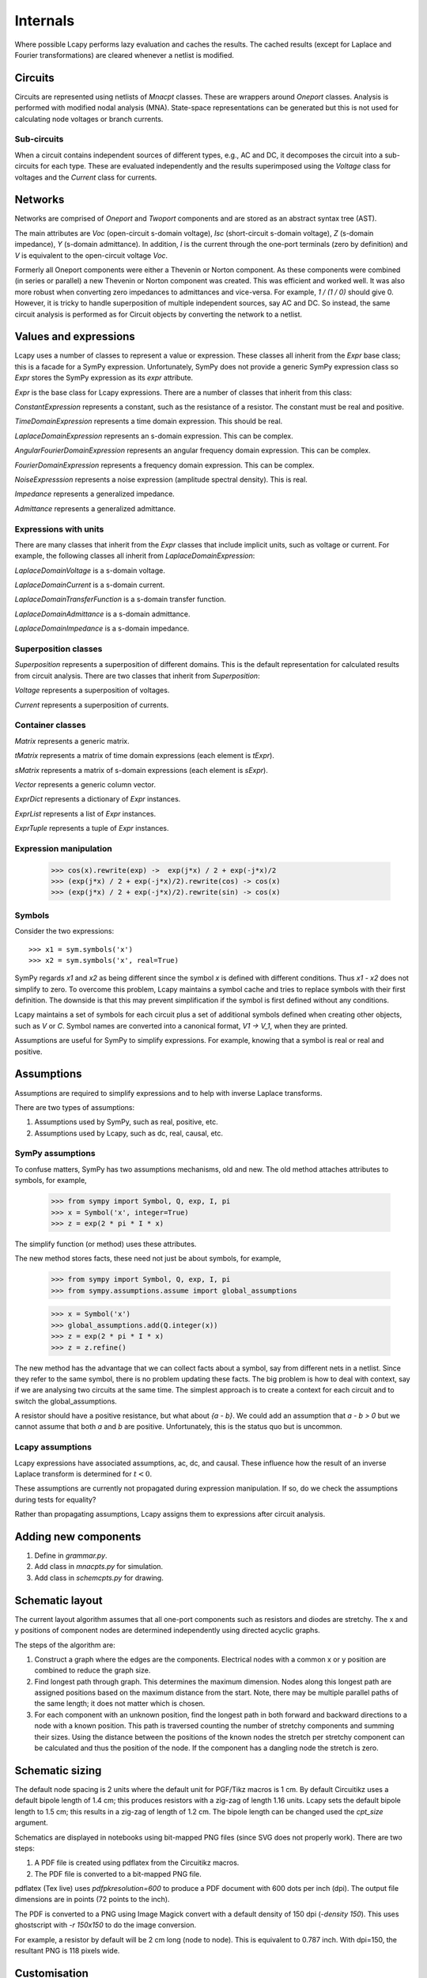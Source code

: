 =========
Internals
=========

Where possible Lcapy performs lazy evaluation and caches the results.
The cached results (except for Laplace and Fourier transformations)
are cleared whenever a netlist is modified.


Circuits
========

Circuits are represented using netlists of `Mnacpt` classes.  These are
wrappers around `Oneport` classes.  Analysis is performed with
modified nodal analysis (MNA).  State-space representations can be
generated but this is not used for calculating node voltages or branch
currents.


Sub-circuits
------------

When a circuit contains independent sources of different types, e.g.,
AC and DC, it decomposes the circuit into a sub-circuits for each
type.  These are evaluated independently and the results superimposed
using the `Voltage` class for voltages and the `Current` class for
currents.


Networks
========

Networks are comprised of `Oneport` and `Twoport` components and are
stored as an abstract syntax tree (AST).

The main attributes are `Voc` (open-circuit s-domain voltage), `Isc`
(short-circuit s-domain voltage), `Z` (s-domain impedance), `Y`
(s-domain admittance).  In addition, `I` is the current through the
one-port terminals (zero by definition) and `V` is equivalent to the
open-circuit voltage `Voc`.

Formerly all Oneport components were either a Thevenin or Norton
component.  As these components were combined (in series or parallel)
a new Thevenin or Norton component was created.  This was efficient
and worked well.  It was also more robust when converting zero
impedances to admittances and vice-versa.  For example, `1 / (1 / 0)`
should give 0. However, it is tricky to handle superposition of
multiple independent sources, say AC and DC.  So instead, the same
circuit analysis is performed as for Circuit objects by converting the
network to a netlist.


Values and expressions
======================

Lcapy uses a number of classes to represent a value or expression.
These classes all inherit from the `Expr` base class; this is a
facade for a SymPy expression.  Unfortunately, SymPy does not provide
a generic SymPy expression class so `Expr` stores the SymPy expression
as its `expr` attribute.

`Expr` is the base class for Lcapy expressions.  There are a number of
classes that inherit from this class:

`ConstantExpression` represents a constant, such as the resistance of a resistor.
The constant must be real and positive.

`TimeDomainExpression` represents a time domain expression.   This should be real.

`LaplaceDomainExpression` represents an s-domain expression.   This can be complex.

`AngularFourierDomainExpression` represents an angular frequency domain expression.  This
can be complex.

`FourierDomainExpression` represents a frequency domain expression.  This can be
complex.

`NoiseExpresssion` represents a noise expression (amplitude spectral
density).  This is real.

`Impedance` represents a generalized impedance.

`Admittance` represents a generalized admittance.


Expressions with units
----------------------

There are many classes that inherit from the `Expr` classes that
include implicit units, such as voltage or current.  For example, the
following classes all inherit from `LaplaceDomainExpression`:

`LaplaceDomainVoltage` is a s-domain voltage.

`LaplaceDomainCurrent` is a s-domain current.

`LaplaceDomainTransferFunction` is a s-domain transfer function.

`LaplaceDomainAdmittance` is a s-domain admittance.

`LaplaceDomainImpedance` is a s-domain impedance.


Superposition classes
---------------------

`Superposition` represents a superposition of different domains.  This is the
default representation for calculated results from circuit analysis.
There are two classes that inherit from `Superposition`:

`Voltage` represents a superposition of voltages.

`Current` represents a superposition of currents.


Container classes
-----------------

`Matrix` represents a generic matrix.

`tMatrix` represents a matrix of time domain expressions (each element
is `tExpr`).

`sMatrix` represents a matrix of s-domain expressions  (each element
is `sExpr`).

`Vector` represents a generic column vector.

`ExprDict` represents a dictionary of `Expr` instances.

`ExprList` represents a list of `Expr` instances.

`ExprTuple` represents a tuple of `Expr` instances.


Expression manipulation
-----------------------

   >>> cos(x).rewrite(exp) ->  exp(j*x) / 2 + exp(-j*x)/2
   >>> (exp(j*x) / 2 + exp(-j*x)/2).rewrite(cos) -> cos(x)
   >>> (exp(j*x) / 2 + exp(-j*x)/2).rewrite(sin) -> cos(x)


Symbols
-------

Consider the two expressions::

  >>> x1 = sym.symbols('x')
  >>> x2 = sym.symbols('x', real=True)

SymPy regards `x1` and `x2` as being different since the symbol `x` is
defined with different conditions.  Thus `x1 - x2` does not simplify to
zero.  To overcome this problem, Lcapy maintains a symbol cache and
tries to replace symbols with their first definition.  The downside is
that this may prevent simplification if the symbol is first defined
without any conditions.

Lcapy maintains a set of symbols for each circuit plus a set of
additional symbols defined when creating other objects, such as `V`
or `C`.  Symbol names are converted into a canonical format, `V1 -> V_1`,
when they are printed.

Assumptions are useful for SymPy to simplify expressions.  For
example, knowing that a symbol is real or real and positive.


Assumptions
===========

Assumptions are required to simplify expressions and to help with
inverse Laplace transforms.

There are two types of assumptions:

1. Assumptions used by SymPy, such as real, positive, etc.
2. Assumptions used by Lcapy, such as dc, real, causal, etc.


SymPy assumptions
-----------------

To confuse matters, SymPy has two assumptions mechanisms, old and new.
The old method attaches attributes to symbols, for example,

   >>> from sympy import Symbol, Q, exp, I, pi
   >>> x = Symbol('x', integer=True)
   >>> z = exp(2 * pi * I * x)

The simplify function (or method) uses these attributes.

The new method stores facts, these need not just be about symbols, for
example,

   >>> from sympy import Symbol, Q, exp, I, pi
   >>> from sympy.assumptions.assume import global_assumptions

   >>> x = Symbol('x')
   >>> global_assumptions.add(Q.integer(x))
   >>> z = exp(2 * pi * I * x)
   >>> z = z.refine()

The new method has the advantage that we can collect facts about a
symbol, say from different nets in a netlist.  Since they refer to the
same symbol, there is no problem updating these facts.  The big
problem is how to deal with context, say if we are analysing two
circuits at the same time.  The simplest approach is to create a
context for each circuit and to switch the global_assumptions.

A resistor should have a positive resistance, but what about `{a - b}`.
We could add an assumption that `a - b > 0` but we cannot assume that
both `a` and `b` are positive.  Unfortunately, this is the status quo but
is uncommon.


Lcapy assumptions
-----------------

Lcapy expressions have associated assumptions, ac, dc, and causal.
These influence how the result of an inverse Laplace transform is
determined for :math:`t < 0`.

These assumptions are currently not propagated during expression
manipulation.  If so, do we check the assumptions during tests for
equality?

Rather than propagating assumptions, Lcapy assigns them to expressions
after circuit analysis.


Adding new components
=====================

1. Define in `grammar.py`.

2. Add class in `mnacpts.py` for simulation.

3. Add class in `schemcpts.py` for drawing.


Schematic layout
================

The current layout algorithm assumes that all one-port components such
as resistors and diodes are stretchy.  The x and y positions of
component nodes are determined independently using directed acyclic
graphs.

The steps of the algorithm are:

1. Construct a graph where the edges are the components.  Electrical
   nodes with a common x or y position are combined to reduce the
   graph size.

2. Find longest path through graph.  This determines the maximum
   dimension.  Nodes along this longest path are assigned positions
   based on the maximum distance from the start.  Note, there may be
   multiple parallel paths of the same length; it does not matter
   which is chosen.

3. For each component with an unknown position, find the longest path
   in both forward and backward directions to a node with a known
   position.  This path is traversed counting the number of stretchy
   components and summing their sizes.  Using the distance between the
   positions of the known nodes the stretch per stretchy component can
   be calculated and thus the position of the node.  If the component
   has a dangling node the stretch is zero.


Schematic sizing
================   

The default node spacing is 2 units where the default unit for
PGF/Tikz macros is 1 cm.  By default Circuitikz uses a default bipole
length of 1.4 cm; this produces resistors with a zig-zag of length
1.16 units.  Lcapy sets the default bipole length to 1.5 cm; this
results in a zig-zag of length of 1.2 cm.  The bipole length can be
changed used the `cpt_size` argument.

Schematics are displayed in notebooks using bit-mapped PNG files (since SVG does not properly work).   There are two steps:

1. A PDF file is created using pdflatex from the Circuitikz macros.
   
2. The PDF file is converted to a bit-mapped PNG file.

pdflatex (Tex live) uses `\pdfpkresolution=600` to produce a PDF document with
600 dots per inch (dpi).   The output file dimensions are in points (72 points to the inch).

The PDF is converted to a PNG using Image Magick convert with a default
density of 150 dpi (`-density 150`).  This uses ghostscript with `-r
150x150` to do the image conversion.

For example, a resistor by default will be 2 cm long (node to node).   This is equivalent to 0.787 inch.   With dpi=150, the resultant PNG is 118 pixels wide.


Customisation
=============

Most configuration options are defined in `config.py`.

   
Debugging
=========

The Python debugger (pdb) can be invoked when a unit test fails using::

   $ nosetests3 --pdb
   

Expressions
===========

The underlying SymPy expression can be found with the `.expr`
attribute.  The Lcapy assumptions are listed with the `.assumptions`
attribute.  The SymPy assumptions are listed with
`.expr.assumptions0`.  The symbols used in an expression can be found
using the `.symbols` attribute.

All the known symbols can be found using:

   >>> cct.context.symbols

The `.pdb()` method of an `Expr` instance invokes the Python debugger
(pdb).

.. _laplace_transforms:


Laplace transforms
==================

There are three variants of the unilateral Laplace transform used in
circuit theory texts.  Lcapy uses the :math:`\mathcal{L}_{-}` form where:

.. math::

    \mathcal{L}_{-}\{v(t)\} = \int_{0^{-}}^{\infty} v(t) \exp(-s t) \mathrm{d}t

SymPy uses the :math:`\mathcal{L}` form where:

.. math::

    \mathcal{L}\{v(t)\} = \int_{0}^{\infty} v(t) \exp(-s t) \mathrm{d}t


The third form is :math:`\mathcal{L}_{+}` where:

.. math::

    \mathcal{L}_{+}\{v(t)\} = \int_{0^{+}}^{\infty} v(t) \exp(-s t) \mathrm{d}t


The choice of lower limit is most important for the Dirac delta
distribution (and its derivatives):
:math:`\mathcal{L}_{-}\{\delta(t)\} = 1` but
:math:`\mathcal{L}\{\delta(t)\} = 0.5` and
:math:`\mathcal{L}_{+}\{\delta(t)\} = 0`.

      
The :math:`\mathcal{L}_{-}` form is advocated for circuit analysis in
the paper *Initial conditions, generalized functions, and the Laplace
transform: Troubles at the origin*
by K. Lundberg, H. Miller, R. Haynes, and D. Trumper in IEEE Control
Systems Magazine, Vol 27, No 1, pp. 22--35, 2007,  http://dedekind.mit.edu/~hrm/papers/lmt.pdf

The time-derivative rule for the :math:`\mathcal{L}_{-}` Laplace transform is:

.. math::

   \mathcal{L}_{-}\{v'(t)\} = s V(s) - v(0^{-}),

where :math:`v(0^{-})` is the pre-initial value of :math:`v`.
